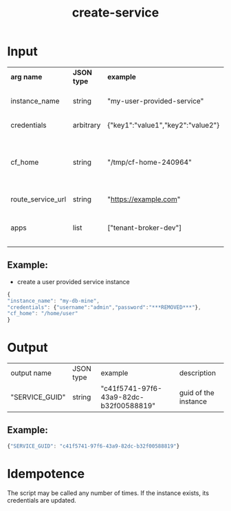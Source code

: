 #+OPTIONS: ^:nil
#+OPTIONS: toc:nil
#+OPTIONS: html-postamble:nil
#+OPTIONS: num:nil
#+TITLE: create-service
* Input
  | *arg name*        | *JSON type* | *example*                         | *description*                                          | *required? |
  | instance_name     | string      | "my-user-provided-service"        | name of the instance                                   | y          |
  | credentials       | arbitrary   | {"key1":"value1","key2":"value2"} | credentials JSON                                       | y          |
  | cf_home           | string      | "/tmp/cf-home-240964"             | CF_HOME where login has been issued, defaults to $HOME |            |
  | route_service_url | string      | "https://example.com"             | route service url                                      |            |
  | apps              | list        | ["tenant-broker-dev"]             | app names to bind to the cups instance                 |            |
** Example:
   - create a user provided service instance
   #+BEGIN_SRC js
   {
   "instance_name": "my-db-mine",
   "credentials": {"username":"admin","password":"***REMOVED***"},
   "cf_home": "/home/user"
   }
   #+END_SRC

* Output
  | output name    | JSON type | example                                | description          |
  | "SERVICE_GUID" | string    | "c41f5741-97f6-43a9-82dc-b32f00588819" | guid of the instance |
** Example:

   #+BEGIN_SRC js
   {"SERVICE_GUID": "c41f5741-97f6-43a9-82dc-b32f00588819"}
   #+END_SRC


* Idempotence
  The script may be called any number of times. If the instance exists, its credentials are updated.
